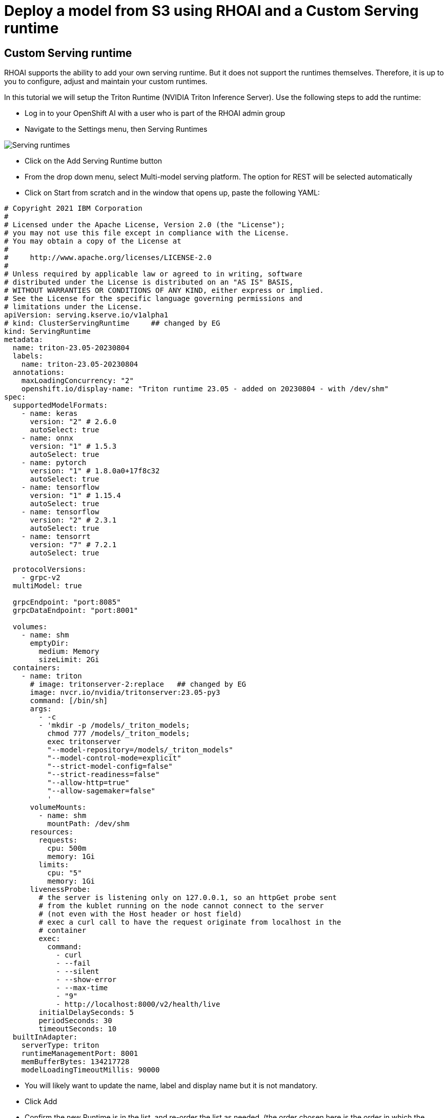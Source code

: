 # Deploy a model from S3 using RHOAI and a Custom Serving runtime

## Custom Serving runtime

RHOAI supports the ability to add your own serving runtime. But it does not support the runtimes themselves. Therefore, it is up to you to configure, adjust and maintain your custom runtimes.

In this tutorial we will setup the Triton Runtime (NVIDIA Triton Inference Server). Use the following steps to add the runtime:

* Log in to your OpenShift AI with a user who is part of the RHOAI admin group

* Navigate to the Settings menu, then Serving Runtimes

image::images/ServingRuntimes.png[Serving runtimes]

* Click on the Add Serving Runtime button

* From the drop down menu, select Multi-model serving platform. The option for REST will be selected automatically

* Click on Start from scratch and in the window that opens up, paste the following YAML:

[source,yaml]
----
# Copyright 2021 IBM Corporation
#
# Licensed under the Apache License, Version 2.0 (the "License");
# you may not use this file except in compliance with the License.
# You may obtain a copy of the License at
#
#     http://www.apache.org/licenses/LICENSE-2.0
#
# Unless required by applicable law or agreed to in writing, software
# distributed under the License is distributed on an "AS IS" BASIS,
# WITHOUT WARRANTIES OR CONDITIONS OF ANY KIND, either express or implied.
# See the License for the specific language governing permissions and
# limitations under the License.
apiVersion: serving.kserve.io/v1alpha1
# kind: ClusterServingRuntime     ## changed by EG
kind: ServingRuntime
metadata:
  name: triton-23.05-20230804
  labels:
    name: triton-23.05-20230804
  annotations:
    maxLoadingConcurrency: "2"
    openshift.io/display-name: "Triton runtime 23.05 - added on 20230804 - with /dev/shm"
spec:
  supportedModelFormats:
    - name: keras
      version: "2" # 2.6.0
      autoSelect: true
    - name: onnx
      version: "1" # 1.5.3
      autoSelect: true
    - name: pytorch
      version: "1" # 1.8.0a0+17f8c32
      autoSelect: true
    - name: tensorflow
      version: "1" # 1.15.4
      autoSelect: true
    - name: tensorflow
      version: "2" # 2.3.1
      autoSelect: true
    - name: tensorrt
      version: "7" # 7.2.1
      autoSelect: true

  protocolVersions:
    - grpc-v2
  multiModel: true

  grpcEndpoint: "port:8085"
  grpcDataEndpoint: "port:8001"

  volumes:
    - name: shm
      emptyDir:
        medium: Memory
        sizeLimit: 2Gi
  containers:
    - name: triton
      # image: tritonserver-2:replace   ## changed by EG
      image: nvcr.io/nvidia/tritonserver:23.05-py3
      command: [/bin/sh]
      args:
        - -c
        - 'mkdir -p /models/_triton_models;
          chmod 777 /models/_triton_models;
          exec tritonserver
          "--model-repository=/models/_triton_models"
          "--model-control-mode=explicit"
          "--strict-model-config=false"
          "--strict-readiness=false"
          "--allow-http=true"
          "--allow-sagemaker=false"
          '
      volumeMounts:
        - name: shm
          mountPath: /dev/shm
      resources:
        requests:
          cpu: 500m
          memory: 1Gi
        limits:
          cpu: "5"
          memory: 1Gi
      livenessProbe:
        # the server is listening only on 127.0.0.1, so an httpGet probe sent
        # from the kublet running on the node cannot connect to the server
        # (not even with the Host header or host field)
        # exec a curl call to have the request originate from localhost in the
        # container
        exec:
          command:
            - curl
            - --fail
            - --silent
            - --show-error
            - --max-time
            - "9"
            - http://localhost:8000/v2/health/live
        initialDelaySeconds: 5
        periodSeconds: 30
        timeoutSeconds: 10
  builtInAdapter:
    serverType: triton
    runtimeManagementPort: 8001
    memBufferBytes: 134217728
    modelLoadingTimeoutMillis: 90000
----

* You will likely want to update the name, label and display name but it is not mandatory.

* Click Add

* Confirm the new Runtime is in the list, and re-order the list as needed. (the order chosen here is the order in which the users will see these choices)


## Data connection to S3 bucket

## Deploying the model with the custom serving runtime